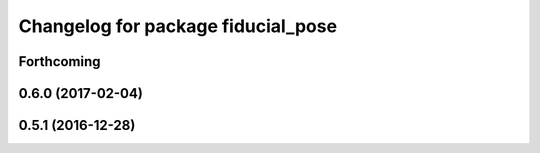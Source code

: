 ^^^^^^^^^^^^^^^^^^^^^^^^^^^^^^^^^^^
Changelog for package fiducial_pose
^^^^^^^^^^^^^^^^^^^^^^^^^^^^^^^^^^^

Forthcoming
-----------

0.6.0 (2017-02-04)
------------------

0.5.1 (2016-12-28)
------------------

